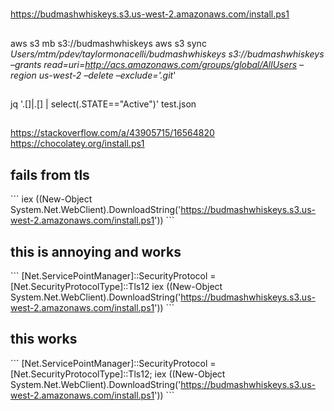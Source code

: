 * 
** 

https://budmashwhiskeys.s3.us-west-2.amazonaws.com/install.ps1

** 

aws s3 mb s3://budmashwhiskeys
aws s3 sync /Users/mtm/pdev/taylormonacelli/budmashwhiskeys s3://budmashwhiskeys --grants read=uri=http://acs.amazonaws.com/groups/global/AllUsers --region us-west-2 --delete --exclude='.git/'

** 

jq '.[]|.[] | select(.STATE=="Active")' test.json

** 

https://stackoverflow.com/a/43905715/16564820
https://chocolatey.org/install.ps1

** fails from tls

```
iex ((New-Object System.Net.WebClient).DownloadString('https://budmashwhiskeys.s3.us-west-2.amazonaws.com/install.ps1'))
```

** this is annoying and works

```
[Net.ServicePointManager]::SecurityProtocol = [Net.SecurityProtocolType]::Tls12
iex ((New-Object System.Net.WebClient).DownloadString('https://budmashwhiskeys.s3.us-west-2.amazonaws.com/install.ps1'))
```

** this works

```
[Net.ServicePointManager]::SecurityProtocol = [Net.SecurityProtocolType]::Tls12; iex ((New-Object System.Net.WebClient).DownloadString('https://budmashwhiskeys.s3.us-west-2.amazonaws.com/install.ps1'))
```
